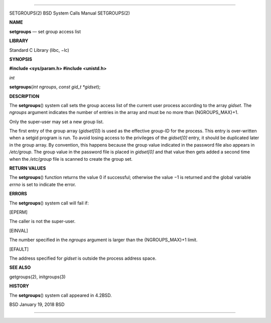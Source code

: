 --------------

SETGROUPS(2) BSD System Calls Manual SETGROUPS(2)

**NAME**

**setgroups** — set group access list

**LIBRARY**

Standard C Library (libc, −lc)

**SYNOPSIS**

**#include <sys/param.h>
#include <unistd.h>**

*int*

**setgroups**\ (*int ngroups*, *const gid_t *gidset*);

**DESCRIPTION**

The **setgroups**\ () system call sets the group access list of the
current user process according to the array *gidset*. The *ngroups*
argument indicates the number of entries in the array and must be no
more than {NGROUPS_MAX}+1.

Only the super-user may set a new group list.

The first entry of the group array (*gidset[0]*) is used as the
effective group-ID for the process. This entry is over-written when a
setgid program is run. To avoid losing access to the privileges of the
*gidset[0]* entry, it should be duplicated later in the group array. By
convention, this happens because the group value indicated in the
password file also appears in */etc/group*. The group value in the
password file is placed in *gidset[0]* and that value then gets added a
second time when the */etc/group* file is scanned to create the group
set.

**RETURN VALUES**

The **setgroups**\ () function returns the value 0 if successful;
otherwise the value −1 is returned and the global variable *errno* is
set to indicate the error.

**ERRORS**

The **setgroups**\ () system call will fail if:

[EPERM]

The caller is not the super-user.

[EINVAL]

The number specified in the *ngroups* argument is larger than the
{NGROUPS_MAX}+1 limit.

[EFAULT]

The address specified for *gidset* is outside the process address space.

**SEE ALSO**

getgroups(2), initgroups(3)

**HISTORY**

The **setgroups**\ () system call appeared in 4.2BSD.

BSD January 19, 2018 BSD

--------------

.. Copyright (c) 1990, 1991, 1993
..	The Regents of the University of California.  All rights reserved.
..
.. This code is derived from software contributed to Berkeley by
.. Chris Torek and the American National Standards Committee X3,
.. on Information Processing Systems.
..
.. Redistribution and use in source and binary forms, with or without
.. modification, are permitted provided that the following conditions
.. are met:
.. 1. Redistributions of source code must retain the above copyright
..    notice, this list of conditions and the following disclaimer.
.. 2. Redistributions in binary form must reproduce the above copyright
..    notice, this list of conditions and the following disclaimer in the
..    documentation and/or other materials provided with the distribution.
.. 3. Neither the name of the University nor the names of its contributors
..    may be used to endorse or promote products derived from this software
..    without specific prior written permission.
..
.. THIS SOFTWARE IS PROVIDED BY THE REGENTS AND CONTRIBUTORS ``AS IS'' AND
.. ANY EXPRESS OR IMPLIED WARRANTIES, INCLUDING, BUT NOT LIMITED TO, THE
.. IMPLIED WARRANTIES OF MERCHANTABILITY AND FITNESS FOR A PARTICULAR PURPOSE
.. ARE DISCLAIMED.  IN NO EVENT SHALL THE REGENTS OR CONTRIBUTORS BE LIABLE
.. FOR ANY DIRECT, INDIRECT, INCIDENTAL, SPECIAL, EXEMPLARY, OR CONSEQUENTIAL
.. DAMAGES (INCLUDING, BUT NOT LIMITED TO, PROCUREMENT OF SUBSTITUTE GOODS
.. OR SERVICES; LOSS OF USE, DATA, OR PROFITS; OR BUSINESS INTERRUPTION)
.. HOWEVER CAUSED AND ON ANY THEORY OF LIABILITY, WHETHER IN CONTRACT, STRICT
.. LIABILITY, OR TORT (INCLUDING NEGLIGENCE OR OTHERWISE) ARISING IN ANY WAY
.. OUT OF THE USE OF THIS SOFTWARE, EVEN IF ADVISED OF THE POSSIBILITY OF
.. SUCH DAMAGE.

